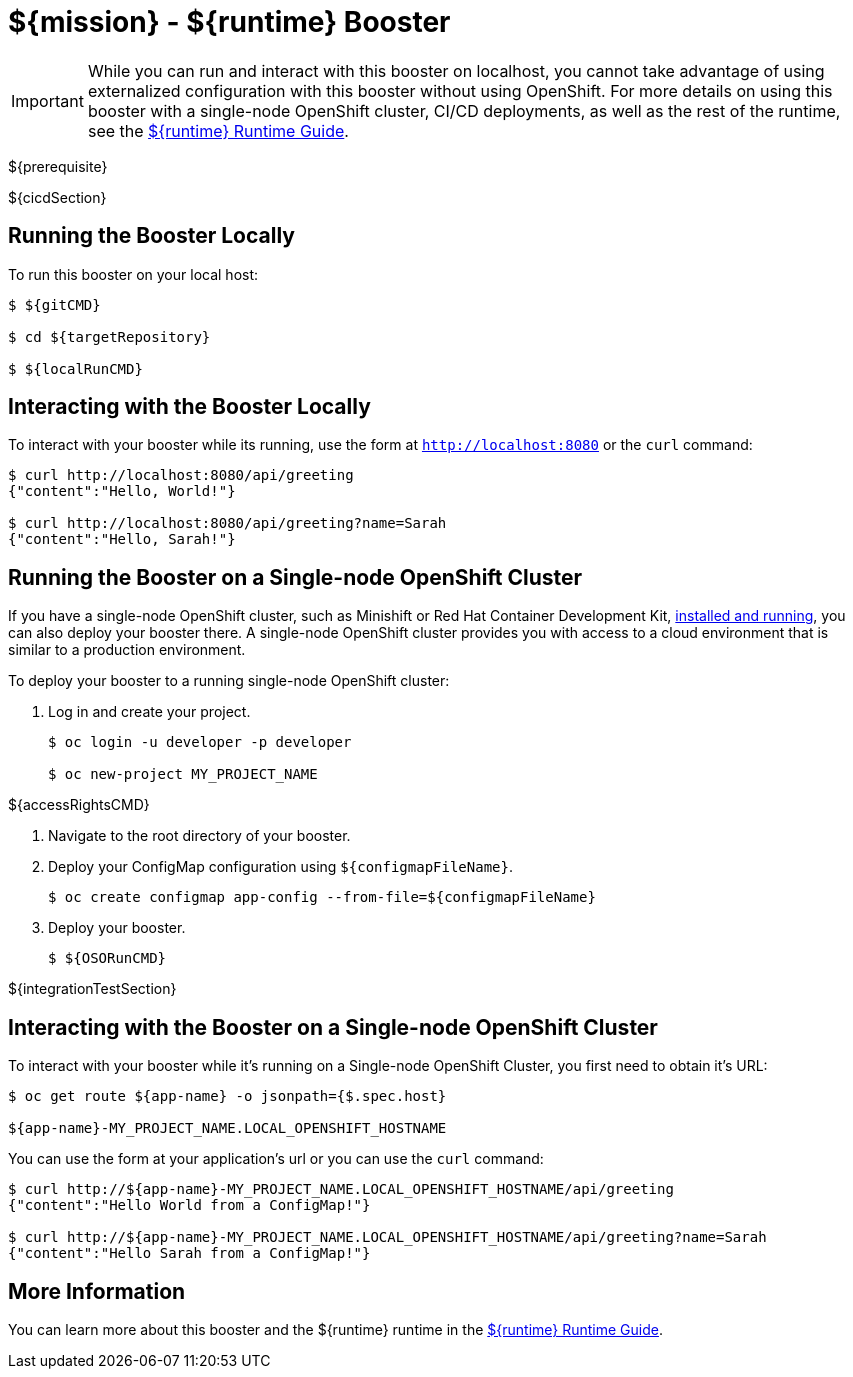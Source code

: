 = ${mission} - ${runtime} Booster

IMPORTANT: While you can run and interact with this booster on localhost, you cannot take advantage of using externalized configuration with this booster without using OpenShift. For more details on using this booster with a single-node OpenShift cluster, CI/CD deployments, as well as the rest of the runtime, see the link:${guideURL}[${runtime} Runtime Guide].

${prerequisite}

${cicdSection}

== Running the Booster Locally
To run this booster on your local host:

[source,bash,options="nowrap",subs="attributes+"]
----
$ ${gitCMD}

$ cd ${targetRepository}

$ ${localRunCMD}
----

== Interacting with the Booster Locally
To interact with your booster while its running, use the form at `http://localhost:8080` or the `curl` command:

[source,bash,options="nowrap",subs="attributes+"]
----
$ curl http://localhost:8080/api/greeting
{"content":"Hello, World!"}

$ curl http://localhost:8080/api/greeting?name=Sarah
{"content":"Hello, Sarah!"}
----

== Running the Booster on a Single-node OpenShift Cluster
If you have a single-node OpenShift cluster, such as Minishift or Red Hat Container Development Kit, link:http://appdev.openshift.io/docs/minishift-installation.html[installed and running], you can also deploy your booster there. A single-node OpenShift cluster provides you with access to a cloud environment that is similar to a production environment.

To deploy your booster to a running single-node OpenShift cluster:

. Log in and create your project.
+
[source,bash,options="nowrap",subs="attributes+"]
----
$ oc login -u developer -p developer

$ oc new-project MY_PROJECT_NAME
----

${accessRightsCMD}

. Navigate to the root directory of your booster.

. Deploy your ConfigMap configuration using `${configmapFileName}`.
+
[source,bash,options="nowrap",subs="attributes+"]
----
$ oc create configmap app-config --from-file=${configmapFileName}
----

. Deploy your booster.
+
[source,bash,options="nowrap",subs="attributes+"]
----
$ ${OSORunCMD}
----

${integrationTestSection}

== Interacting with the Booster on a Single-node OpenShift Cluster

To interact with your booster while it's running on a Single-node OpenShift Cluster, you first need to obtain it's URL:

[source,bash,options="nowrap",subs="attributes+"]
----
$ oc get route ${app-name} -o jsonpath={$.spec.host}

${app-name}-MY_PROJECT_NAME.LOCAL_OPENSHIFT_HOSTNAME
----


You can use the form at your application's url or you can use the `curl` command:

[source,bash,options="nowrap",subs="attributes+"]
----
$ curl http://${app-name}-MY_PROJECT_NAME.LOCAL_OPENSHIFT_HOSTNAME/api/greeting
{"content":"Hello World from a ConfigMap!"}

$ curl http://${app-name}-MY_PROJECT_NAME.LOCAL_OPENSHIFT_HOSTNAME/api/greeting?name=Sarah
{"content":"Hello Sarah from a ConfigMap!"}
----

== More Information
You can learn more about this booster and the ${runtime} runtime in the link:${guideURL}[${runtime} Runtime Guide].
